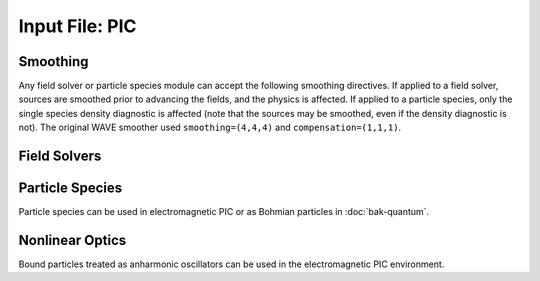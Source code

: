 Input File: PIC
===============

Smoothing
---------

Any field solver or particle species module can accept the following smoothing directives.  If applied to a field solver, sources are smoothed prior to advancing the fields, and the physics is affected.  If applied to a particle species, only the single species density diagnostic is affected (note that the sources may be smoothed, even if the density diagnostic is not).  The original WAVE smoother used ``smoothing=(4,4,4)`` and ``compensation=(1,1,1)``.

.. py:function:: smoothing = (smx,smy,smz)

	Used to perform smoothing passes (0.25, 0.5, 0.25) on the source functions.

	:param int smx: number of smoothing passes in x-direction.
	:param int smy: number of smoothing passes in y-direction.
	:param int smz: number of smoothing passes in z-direction.

.. py:function:: compensation = (cnx,cny,cnz)

	Apply compensation passes (-1.25 , 3.5 , -1.25) after smoother.

	:param int cnx: number of compensation passes in x-direction.
	:param int cny: number of compensation passes in y-direction.
	:param int cnz: number of compensation passes in z-direction.

Field Solvers
-------------

.. py:function:: new electrostatic [field solver] [<name>] { <directives> }

	Installs a general electrostatic field solver.  Inhomogeneous boundary conditions are imposed using
	:ref:`Conductor <conductor>` objects.  Conductor objects may fill either ghost cells or interior cells.
	The topology of conductor objects is unrestricted.  However, elliptical solvers have varying restrictions
	on the complexity of the topology.  An elliptic solver tool is required.

	:param block directives: The following directives are supported:

		Installable tools: :ref:`elliptic`

.. _coulomb-solver:
.. py:function:: new coulomb [field solver] [<name>] { <directives> }

	Installs a Coulomb gauge electromagnetic field solver.  Similar to WAVE field solver, but assumes continuity of sources (no divergence cleaning structure).  Cartesian coordinates only.  An elliptic solver tool is required.  At present only the ``facr`` elliptic solver is recommended.

	:param block directives: The following directives are supported:

		Installable tools: :ref:`elliptic`, :ref:`radiation`

		.. py:function::	dipole center = (x,y,z)

			Reference point for dipole moment diagnostic

		.. py:function::	gamma beam = g

		 	Reference gamma for initializing beam potentials


.. _direct-solver:
.. py:function:: new direct [field solver] [<name>] { <directives> }

	Create an EM module that advances Maxwell's curl equations directly, relying on continuity of sources to preserve divergence conditions.  An elliptical solver is used for initialization.  Cartesian only.

	:param block directives: The following directives are supported:

		Installable tools: :ref:`elliptic`, :ref:`radiation`

		.. py:function::	dipole center = (x,y,z)

			Reference point for dipole moment diagnostic

		.. py:function:: layers = ( x0,x1,y0,y1,z0,z1 )

			thickness of absorbing layers.

			:param int x0: number of cells in a single strip occupied by absorbing layers adjacent to the lower boundary in the x direction.  If 0 there are no PML media at this boundary.  Other 5 parameters are analogous.

		.. py:function:: reflection coefficient = Rx0 Rx1 Ry0 Ry1 Rz0 Rz1

		 	:param float Rx0: Desired fraction of AMPLITUDE reflected from lower x boundary.  If actual reflection is larger than requested, try increasing the number of layers. Other 5 parameters are analogous.

.. py:function:: new curvilinear direct [field solver] [<name>] { <directives> }

	Same as :ref:`direct electromagnetic module <direct-solver>` except for arbitrary coordinate system. Elliptical solver should be ``eigenmode``.

.. py:function:: new pgc [laser solver] [<name>] { <directives> }

	Create an enveloped field solver suitable for use with ponderomotive guiding center simulations.

	:param block directives: The following directives are supported:

		Installable tools: :ref:`propagator`, :ref:`radiation`

		.. py:function:: carrier frequency = f

			:param float f: base frequency ratio for the laser radiation

		.. py:function::	polarization = p

			:param enum p: can be ``linear``, ``circular``, or ``radial``


Particle Species
----------------

Particle species can be used in electromagnetic PIC or as Bohmian particles in :doc:`bak-quantum`.

.. py:function:: new species [<name>] { <directives> }

	:param str name: name given to the species
	:param block directives: The following directives are supported:

		Shared directives: see :ref:`boundaries <boundaries>`

		Installable tools: :ref:`ionization`

		.. py:function:: mass = m0

			:param float m0: mass of the particle, default = 1.0

		.. py:function:: charge = q0

			:param float q0: charge of the particle, default = -1.0

		.. py:function:: particles per cell = ( Nx , Ny , Nz ) when density = n0

			Lays out particles on a subgrid of dimension :math:`N_x \times N_y \times N_z` within a cell.  The particles are weighted so that the density in the cell is ``n0``.  If particle weights are variable, the density specification is ignored (but still required), and the requested profile density is achieved in every cell.

		.. py:function:: minimum density = nmin

			:param float nmin: suppress creation of particles with density less than this

		.. py:function:: emission temperature = ( Tx , Ty , Tz )

			Thermal momentum of particles re-emitted from the boundaries

		.. py:function:: mobile = tst

			:param bool tst: set to false to hold this species immobile (defaults to true)

		.. py:function:: accelerate to pz in dt

		 	:param float pz: desired momentum of particle after acceleration
			:param float dt: time over which to accelerate particle

		.. py:function:: radiation damping = tst

			:param bool tst: set to true to apply radiation damping to the particles (default = false)

Nonlinear Optics
----------------

Bound particles treated as anharmonic oscillators can be used in the electromagnetic PIC environment.

.. py:function:: new bound [<name>] { <directives> }

	:param str name: name given to the bound species
	:param block directives: The following directives are supported:

		.. py:function:: mass = m0

			:param float m0: mass of the particle, default = 1.0

		.. py:function:: charge = q0

			:param float q0: charge of the particle, default = -1.0

		.. py:function:: basis = ( u1,u2,u3,v1,v2,v3,w1,w2,w3)

			Defines the :math:`{\bf u}`, :math:`{\bf v}`, and :math:`{\bf w}` unit vectors which define the principal axes of the crystal.

		.. py:function:: resonance = ( w1 , w2 , w3 )

			:param float w1: resonant frequency along u axis
			:param float w2: resonant frequency along v axis
			:param float w3: resonant frequency along w axis

		.. py:function:: damping = ( d1 , d2 , d3 )

			:param float d1: damping frequency along u axis
			:param float d2: damping frequency along v axis
			:param float d3: damping frequency along w axis

		.. py:function:: strength = ( f1 , f2 , f3 )

			:param float f1: oscillator strength along u axis
			:param float f2: oscillator strength along v axis
			:param float f3: oscillator strength along w axis

		.. py:function:: a1 = ( a11 , a12 , a13 , a14 , a15 , a16)

			First row of the second order anharmonic tensor

		.. py:function:: a2 = ( a21 , a22 , a23 , a24 , a25 , a26)

			Second row of the second order anharmonic tensor

		.. py:function:: a3 = ( a31 , a32 , a33 , a34 , a35 , a36)

			Third row of the second order anharmonic tensor

		.. py:function:: b = b0

			:param float b0: cubic anharmonic coefficient

		.. py:function:: d = d0

			:param float d0: quintic anharmonic coefficient

		.. py:function:: phi = q1

			:param float q1: Rotation about z in radians.  Initial orientation has principal axes aligned with standard basis.  This rotation happens before the theta rotation.

		.. py:function:: theta = q2

			:param float q2: Rotation about y in radians.  Initial orientation has principal axes aligned with standard basis.  This rotation happens after the phi rotation.
